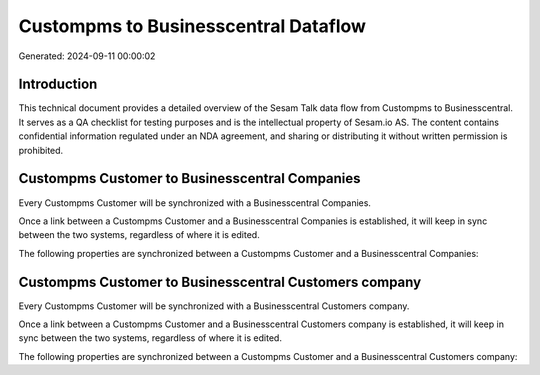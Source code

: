 =====================================
Custompms to Businesscentral Dataflow
=====================================

Generated: 2024-09-11 00:00:02

Introduction
------------

This technical document provides a detailed overview of the Sesam Talk data flow from Custompms to Businesscentral. It serves as a QA checklist for testing purposes and is the intellectual property of Sesam.io AS. The content contains confidential information regulated under an NDA agreement, and sharing or distributing it without written permission is prohibited.

Custompms Customer to Businesscentral Companies
-----------------------------------------------
Every Custompms Customer will be synchronized with a Businesscentral Companies.

Once a link between a Custompms Customer and a Businesscentral Companies is established, it will keep in sync between the two systems, regardless of where it is edited.

The following properties are synchronized between a Custompms Customer and a Businesscentral Companies:

.. list-table::
   :header-rows: 1

   * - Custompms Customer Property
     - Businesscentral Companies Property
     - Businesscentral Data Type


Custompms Customer to Businesscentral Customers company
-------------------------------------------------------
Every Custompms Customer will be synchronized with a Businesscentral Customers company.

Once a link between a Custompms Customer and a Businesscentral Customers company is established, it will keep in sync between the two systems, regardless of where it is edited.

The following properties are synchronized between a Custompms Customer and a Businesscentral Customers company:

.. list-table::
   :header-rows: 1

   * - Custompms Customer Property
     - Businesscentral Customers company Property
     - Businesscentral Data Type

